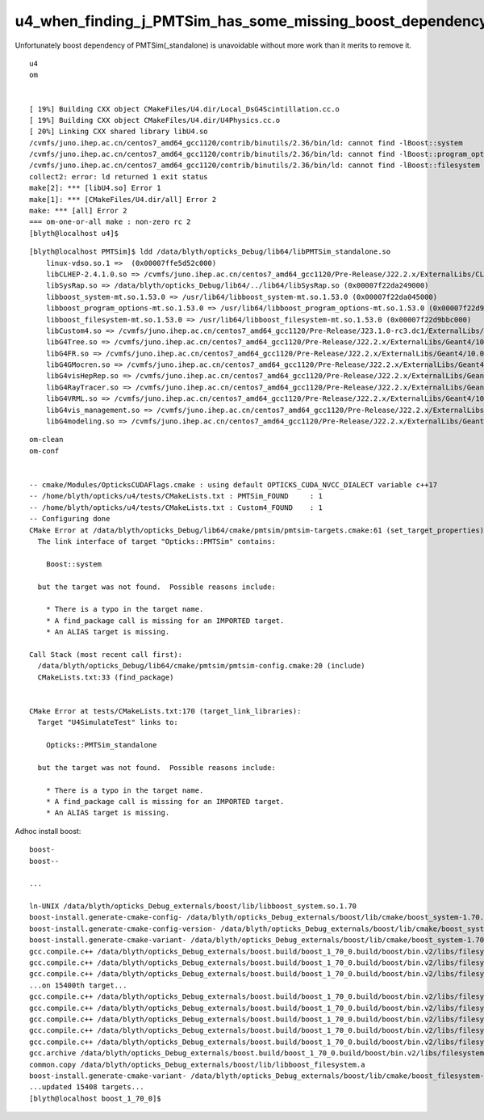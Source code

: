 u4_when_finding_j_PMTSim_has_some_missing_boost_dependency
==============================================================


Unfortunately boost dependency of PMTSim(_standalone) is unavoidable
without more work than it merits to remove it. 

::

    u4
    om


    [ 19%] Building CXX object CMakeFiles/U4.dir/Local_DsG4Scintillation.cc.o
    [ 19%] Building CXX object CMakeFiles/U4.dir/U4Physics.cc.o
    [ 20%] Linking CXX shared library libU4.so
    /cvmfs/juno.ihep.ac.cn/centos7_amd64_gcc1120/contrib/binutils/2.36/bin/ld: cannot find -lBoost::system
    /cvmfs/juno.ihep.ac.cn/centos7_amd64_gcc1120/contrib/binutils/2.36/bin/ld: cannot find -lBoost::program_options
    /cvmfs/juno.ihep.ac.cn/centos7_amd64_gcc1120/contrib/binutils/2.36/bin/ld: cannot find -lBoost::filesystem
    collect2: error: ld returned 1 exit status
    make[2]: *** [libU4.so] Error 1
    make[1]: *** [CMakeFiles/U4.dir/all] Error 2
    make: *** [all] Error 2
    === om-one-or-all make : non-zero rc 2
    [blyth@localhost u4]$ 


::

    [blyth@localhost PMTSim]$ ldd /data/blyth/opticks_Debug/lib64/libPMTSim_standalone.so
        linux-vdso.so.1 =>  (0x00007ffe5d52c000)
        libCLHEP-2.4.1.0.so => /cvmfs/juno.ihep.ac.cn/centos7_amd64_gcc1120/Pre-Release/J22.2.x/ExternalLibs/CLHEP/2.4.1.0/lib/libCLHEP-2.4.1.0.so (0x00007f22da58a000)
        libSysRap.so => /data/blyth/opticks_Debug/lib64/../lib64/libSysRap.so (0x00007f22da249000)
        libboost_system-mt.so.1.53.0 => /usr/lib64/libboost_system-mt.so.1.53.0 (0x00007f22da045000)
        libboost_program_options-mt.so.1.53.0 => /usr/lib64/libboost_program_options-mt.so.1.53.0 (0x00007f22d9dd3000)
        libboost_filesystem-mt.so.1.53.0 => /usr/lib64/libboost_filesystem-mt.so.1.53.0 (0x00007f22d9bbc000)
        libCustom4.so => /cvmfs/juno.ihep.ac.cn/centos7_amd64_gcc1120/Pre-Release/J23.1.0-rc3.dc1/ExternalLibs/custom4/0.1.8/lib64/libCustom4.so (0x00007f22da7d7000)
        libG4Tree.so => /cvmfs/juno.ihep.ac.cn/centos7_amd64_gcc1120/Pre-Release/J22.2.x/ExternalLibs/Geant4/10.04.p02.juno/lib64/libG4Tree.so (0x00007f22da7c2000)
        libG4FR.so => /cvmfs/juno.ihep.ac.cn/centos7_amd64_gcc1120/Pre-Release/J22.2.x/ExternalLibs/Geant4/10.04.p02.juno/lib64/libG4FR.so (0x00007f22da7aa000)
        libG4GMocren.so => /cvmfs/juno.ihep.ac.cn/centos7_amd64_gcc1120/Pre-Release/J22.2.x/ExternalLibs/Geant4/10.04.p02.juno/lib64/libG4GMocren.so (0x00007f22da759000)
        libG4visHepRep.so => /cvmfs/juno.ihep.ac.cn/centos7_amd64_gcc1120/Pre-Release/J22.2.x/ExternalLibs/Geant4/10.04.p02.juno/lib64/libG4visHepRep.so (0x00007f22d9b1d000)
        libG4RayTracer.so => /cvmfs/juno.ihep.ac.cn/centos7_amd64_gcc1120/Pre-Release/J22.2.x/ExternalLibs/Geant4/10.04.p02.juno/lib64/libG4RayTracer.so (0x00007f22da728000)
        libG4VRML.so => /cvmfs/juno.ihep.ac.cn/centos7_amd64_gcc1120/Pre-Release/J22.2.x/ExternalLibs/Geant4/10.04.p02.juno/lib64/libG4VRML.so (0x00007f22d9b01000)
        libG4vis_management.so => /cvmfs/juno.ihep.ac.cn/centos7_amd64_gcc1120/Pre-Release/J22.2.x/ExternalLibs/Geant4/10.04.p02.juno/lib64/libG4vis_management.so (0x00007f22d99f1000)
        libG4modeling.so => /cvmfs/juno.ihep.ac.cn/centos7_amd64_gcc1120/Pre-Release/J22.2.x/ExternalLibs/Geant4/10.04.p02.juno/lib64/libG4modeling.so (0x00007f22d9918000)


::

    om-clean
    om-conf


    -- cmake/Modules/OpticksCUDAFlags.cmake : using default OPTICKS_CUDA_NVCC_DIALECT variable c++17
    -- /home/blyth/opticks/u4/tests/CMakeLists.txt : PMTSim_FOUND     : 1
    -- /home/blyth/opticks/u4/tests/CMakeLists.txt : Custom4_FOUND    : 1
    -- Configuring done
    CMake Error at /data/blyth/opticks_Debug/lib64/cmake/pmtsim/pmtsim-targets.cmake:61 (set_target_properties):
      The link interface of target "Opticks::PMTSim" contains:

        Boost::system

      but the target was not found.  Possible reasons include:

        * There is a typo in the target name.
        * A find_package call is missing for an IMPORTED target.
        * An ALIAS target is missing.

    Call Stack (most recent call first):
      /data/blyth/opticks_Debug/lib64/cmake/pmtsim/pmtsim-config.cmake:20 (include)
      CMakeLists.txt:33 (find_package)


    CMake Error at tests/CMakeLists.txt:170 (target_link_libraries):
      Target "U4SimulateTest" links to:

        Opticks::PMTSim_standalone

      but the target was not found.  Possible reasons include:

        * There is a typo in the target name.
        * A find_package call is missing for an IMPORTED target.
        * An ALIAS target is missing.




Adhoc install boost::

    boost-
    boost--

    ...

    ln-UNIX /data/blyth/opticks_Debug_externals/boost/lib/libboost_system.so.1.70
    boost-install.generate-cmake-config- /data/blyth/opticks_Debug_externals/boost/lib/cmake/boost_system-1.70.0/boost_system-config.cmake
    boost-install.generate-cmake-config-version- /data/blyth/opticks_Debug_externals/boost/lib/cmake/boost_system-1.70.0/boost_system-config-version.cmake
    boost-install.generate-cmake-variant- /data/blyth/opticks_Debug_externals/boost/lib/cmake/boost_system-1.70.0/libboost_system-variant-shared.cmake
    gcc.compile.c++ /data/blyth/opticks_Debug_externals/boost.build/boost_1_70_0.build/boost/bin.v2/libs/filesystem/build/gcc-11.2.0/release/link-static/threading-multi/visibility-hidden/codecvt_error_category.o
    gcc.compile.c++ /data/blyth/opticks_Debug_externals/boost.build/boost_1_70_0.build/boost/bin.v2/libs/filesystem/build/gcc-11.2.0/release/link-static/threading-multi/visibility-hidden/operations.o
    gcc.compile.c++ /data/blyth/opticks_Debug_externals/boost.build/boost_1_70_0.build/boost/bin.v2/libs/filesystem/build/gcc-11.2.0/release/link-static/threading-multi/visibility-hidden/path.o
    ...on 15400th target...
    gcc.compile.c++ /data/blyth/opticks_Debug_externals/boost.build/boost_1_70_0.build/boost/bin.v2/libs/filesystem/build/gcc-11.2.0/release/link-static/threading-multi/visibility-hidden/path_traits.o
    gcc.compile.c++ /data/blyth/opticks_Debug_externals/boost.build/boost_1_70_0.build/boost/bin.v2/libs/filesystem/build/gcc-11.2.0/release/link-static/threading-multi/visibility-hidden/portability.o
    gcc.compile.c++ /data/blyth/opticks_Debug_externals/boost.build/boost_1_70_0.build/boost/bin.v2/libs/filesystem/build/gcc-11.2.0/release/link-static/threading-multi/visibility-hidden/unique_path.o
    gcc.compile.c++ /data/blyth/opticks_Debug_externals/boost.build/boost_1_70_0.build/boost/bin.v2/libs/filesystem/build/gcc-11.2.0/release/link-static/threading-multi/visibility-hidden/utf8_codecvt_facet.o
    gcc.compile.c++ /data/blyth/opticks_Debug_externals/boost.build/boost_1_70_0.build/boost/bin.v2/libs/filesystem/build/gcc-11.2.0/release/link-static/threading-multi/visibility-hidden/windows_file_codecvt.o
    gcc.archive /data/blyth/opticks_Debug_externals/boost.build/boost_1_70_0.build/boost/bin.v2/libs/filesystem/build/gcc-11.2.0/release/link-static/threading-multi/visibility-hidden/libboost_filesystem.a
    common.copy /data/blyth/opticks_Debug_externals/boost/lib/libboost_filesystem.a
    boost-install.generate-cmake-variant- /data/blyth/opticks_Debug_externals/boost/lib/cmake/boost_filesystem-1.70.0/libboost_filesystem-variant-static.cmake
    ...updated 15408 targets...
    [blyth@localhost boost_1_70_0]$ 



